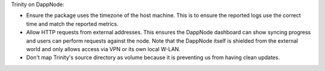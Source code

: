 Trinity on DappNode:

- Ensure the package uses the timezone of the host machine.
  This is to ensure the reported logs use the correct time and match the reported metrics.

- Allow HTTP requests from external addresses. This ensures the DappNode dashboard can
  show syncing progress and users can perform requests against the node. Note that the
  DappNode itself is shielded from the external world and only allows access via VPN or
  its own local W-LAN.

- Don't map Trinity's source directory as volume because it is preventing us from having clean
  updates.